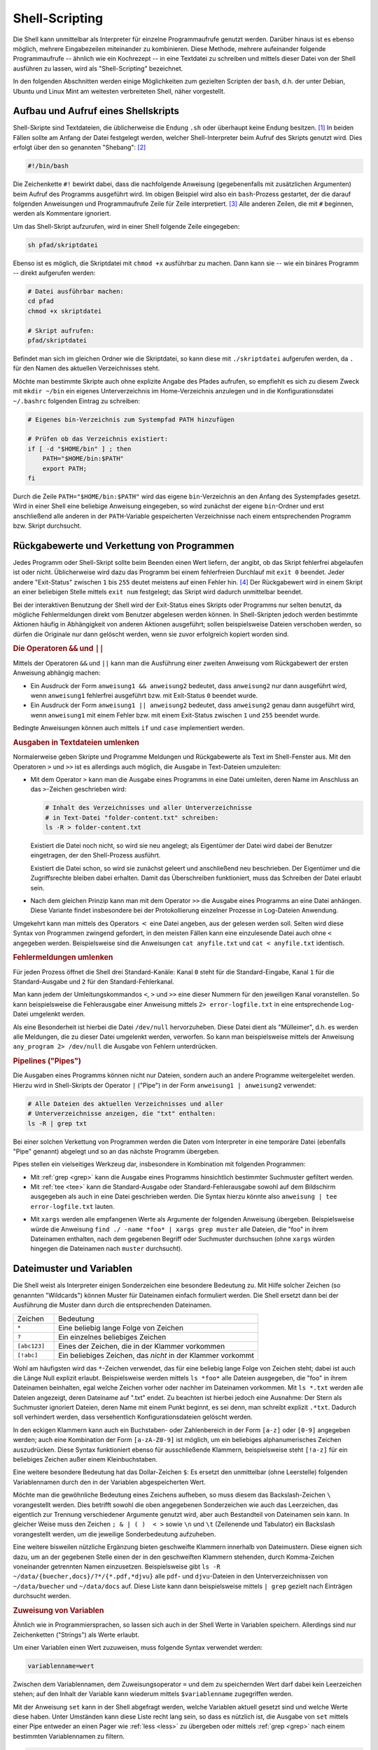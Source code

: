 .. _Shell-Scripting:

Shell-Scripting
===============

.. todo Definition Prozess

Die Shell kann unmittelbar als Interpreter für einzelne Programmaufrufe genutzt
werden. Darüber hinaus ist es ebenso möglich, mehrere Eingabezeilen miteinander
zu kombinieren. Diese Methode, mehrere aufeinander folgende Programmaufrufe --
ähnlich wie ein Kochrezept -- in eine Textdatei zu schreiben und mittels dieser
Datei von der Shell ausführen zu lassen, wird als "Shell-Scripting" bezeichnet.

In den folgenden Abschnitten werden einige Möglichkeiten zum gezielten Scripten
der ``bash``, d.h. der unter Debian, Ubuntu und Linux Mint am weitesten
verbreiteten Shell, näher vorgestellt.


.. index:: Shebang
.. _Aufbau und Aufruf eines Shellskripts:

Aufbau und Aufruf eines Shellskripts
------------------------------------

Shell-Skripte sind Textdateien, die üblicherweise die Endung ``.sh`` oder
überhaupt keine Endung besitzen. [#]_ In beiden Fällen sollte am Anfang der
Datei festgelegt werden, welcher Shell-Interpreter beim Aufruf des Skripts
genutzt wird. Dies erfolgt über den so genannten "Shebang": [#]_

.. code-block:: bash

    #!/bin/bash

Die Zeichenkette ``#!`` bewirkt dabei, dass die nachfolgende Anweisung
(gegebenenfalls mit zusätzlichen Argumenten) beim Aufruf des Programms
ausgeführt wird. Im obigen Beispiel wird also ein ``bash``-Prozess gestartet,
der die darauf folgenden Anweisungen und Programmaufrufe Zeile für Zeile
interpretiert. [#]_ Alle anderen Zeilen, die mit ``#`` beginnen, werden als
Kommentare ignoriert.

Um das Shell-Skript aufzurufen, wird in einer Shell folgende Zeile eingegeben:

.. code-block:: bash

    sh pfad/skriptdatei

Ebenso ist es möglich, die Skriptdatei mit ``chmod +x`` ausführbar zu machen.
Dann kann sie -- wie ein binäres Programm -- direkt aufgerufen werden:

.. code-block:: bash

    # Datei ausführbar machen:
    cd pfad
    chmod +x skriptdatei

    # Skript aufrufen:
    pfad/skriptdatei

Befindet man sich im gleichen Ordner wie die Skriptdatei, so kann diese mit
``./skriptdatei`` aufgerufen werden, da ``.`` für den Namen des aktuellen
Verzeichnisses steht.

Möchte man bestimmte Skripte auch ohne explizite Angabe des Pfades aufrufen, so
empfiehlt es sich zu diesem Zweck mit ``mkdir ~/bin`` ein eigenes
Unterverzeichnis im Home-Verzeichnis anzulegen und in die Konfigurationsdatei
``~/.bashrc`` folgenden Eintrag zu schreiben:


.. code-block:: bash

    # Eigenes bin-Verzeichnis zum Systempfad PATH hinzufügen

    # Prüfen ob das Verzeichnis existiert:
    if [ -d "$HOME/bin" ] ; then
        PATH="$HOME/bin:$PATH"
        export PATH;
    fi

Durch die Zeile ``PATH="$HOME/bin:$PATH"`` wird das eigene ``bin``-Verzeichnis
an den Anfang des Systempfades gesetzt. Wird in einer Shell eine beliebige
Anweisung eingegeben, so wird zunächst der eigene ``bin``-Ordner und erst
anschließend alle anderen in der ``PATH``-Variable gespeicherten Verzeichnisse
nach einem entsprechenden Programm bzw. Skript durchsucht.

.. index:: Exit-Status
.. _Rückgabewerte und Verkettung von Programmen:

Rückgabewerte und Verkettung von Programmen
--------------------------------------------

Jedes Programm oder Shell-Skript sollte beim Beenden einen Wert liefern, der
angibt, ob das Skript fehlerfrei abgelaufen ist oder nicht. Üblicherweise wird
dazu das Programm bei einem fehlerfreien Durchlauf mit ``exit 0`` beendet. Jeder
andere "Exit-Status" zwischen ``1`` bis ``255`` deutet meistens auf einen Fehler
hin. [#]_ Der Rückgabewert wird in einem Skript an einer beliebigen Stelle
mittels ``exit num`` festgelegt; das Skript wird dadurch unmittelbar
beendet.

Bei der interaktiven Benutzung der Shell wird der Exit-Status eines Skripts oder
Programms nur selten benutzt, da mögliche Fehlermeldungen direkt vom Benutzer
abgelesen werden können. In Shell-Skripten jedoch werden bestimmte Aktionen
häufig in Abhängigkeit von anderen Aktionen ausgeführt; sollen beispielsweise
Dateien verschoben werden, so dürfen die Originale nur dann gelöscht werden,
wenn sie zuvor erfolgreich kopiert worden sind.

.. index:: &&, ||

.. rubric:: Die Operatoren ``&&`` und ``||``

Mittels der Operatoren ``&&`` und ``||`` kann man die Ausführung einer zweiten
Anweisung vom Rückgabewert der ersten Anweisung abhängig machen:

* Ein Ausdruck der Form ``anweisung1 && anweisung2`` bedeutet, dass
  ``anweisung2`` nur dann ausgeführt wird, wenn ``anweisung1`` fehlerfrei
  ausgeführt bzw. mit Exit-Status ``0`` beendet wurde.

* Ein Ausdruck der Form ``anweisung1 || anweisung2`` bedeutet, dass
  ``anweisung2`` genau dann ausgeführt wird, wenn ``anweisung1`` mit einem
  Fehler bzw. mit einem Exit-Status zwischen ``1`` und ``255`` beendet wurde.

Bedingte Anweisungen können auch mittels ``if`` und ``case`` implementiert
werden.


.. _Ausgaben in Textdateien umlenken:

.. rubric:: Ausgaben in Textdateien umlenken

Normalerweise geben Skripte und Programme Meldungen und Rückgabewerte als Text
im Shell-Fenster aus. Mit den Operatoren ``>`` und ``>>`` ist es allerdings auch
möglich, die Ausgabe in Text-Dateien umzuleiten:

.. index:: >

* Mit dem Operator ``>``  kann man die Ausgabe eines Programms in eine Datei
  umleiten, deren Name im Anschluss an das ``>``-Zeichen geschrieben wird:

  .. code-block:: bash

      # Inhalt des Verzeichnisses und aller Unterverzeichnisse
      # in Text-Datei "folder-content.txt" schreiben:
      ls -R > folder-content.txt

  Existiert die Datei noch nicht, so wird sie neu angelegt; als Eigentümer der
  Datei wird dabei der Benutzer eingetragen, der den Shell-Prozess ausführt.

  Existiert die Datei schon, so wird sie zunächst geleert und anschließend neu
  beschrieben. Der Eigentümer und die Zugriffsrechte bleiben dabei erhalten. Damit
  das Überschreiben funktioniert, muss das Schreiben der Datei erlaubt sein.

.. index:: >>

* Nach dem gleichen Prinzip kann man mit dem Operator ``>>``  die Ausgabe eines
  Programms an eine Datei anhängen. Diese Variante findet insbesondere bei der
  Protokollierung einzelner Prozesse in Log-Dateien Anwendung.

.. index:: <

Umgekehrt kann man mittels des Operators :math:`<` eine Datei angeben, aus der
gelesen werden soll. Selten wird diese Syntax von Programmen zwingend gefordert,
in den meisten Fällen kann eine einzulesende Datei auch ohne ``<`` angegeben werden.
Beispielsweise sind die Anweisungen ``cat anyfile.txt`` und ``cat <
anyfile.txt`` identisch.


.. index:: Standard-Kanal
.. _Fehlermeldungen umlenken:

.. rubric:: Fehlermeldungen umlenken

Für jeden Prozess öffnet die Shell drei Standard-Kanäle: Kanal ``0`` steht für
die Standard-Eingabe, Kanal ``1`` für die Standard-Ausgabe und ``2`` für  den
Standard-Fehlerkanal.

Man kann jedem der Umleitungskommandos ``<``, ``>`` und ``>>`` eine dieser
Nummern für den jeweiligen Kanal voranstellen. So kann beispielsweise die
Fehlerausgabe einer Anweisung mittels ``2> error-logfile.txt`` in eine
entsprechende Log-Datei umgelenkt werden.

Als eine Besonderheit ist hierbei die Datei ``/dev/null`` hervorzuheben. Diese
Datei dient als "Mülleimer", d.h. es werden alle Meldungen, die zu dieser Datei
umgelenkt werden, verworfen. So kann man beispielsweise mittels der Anweisung
``any_program 2> /dev/null`` die Ausgabe von Fehlern unterdrücken.


.. index:: Pipeline, |
.. _Pipelines:
.. _Pipe:

.. rubric:: Pipelines ("Pipes")

Die Ausgaben eines Programms können nicht nur Dateien, sondern auch an andere
Programme weitergeleitet werden. Hierzu wird in Shell-Skripts der Operator ``|``
("Pipe") in der Form ``anweisung1 | anweisung2`` verwendet:

.. code-block:: bash

    # Alle Dateien des aktuellen Verzeichnisses und aller
    # Unterverzeichnisse anzeigen, die "txt" enthalten:
    ls -R | grep txt

Bei einer solchen Verkettung von Programmen werden die Daten vom Interpreter in
eine temporäre Datei (ebenfalls "Pipe" genannt) abgelegt und so an das nächste
Programm übergeben.

Pipes stellen ein vielseitiges Werkzeug dar, insbesondere in Kombination mit
folgenden Programmen:

* Mit :ref:`grep <grep>` kann die Ausgabe eines Programms hinsichtlich
  bestimmter Suchmuster gefiltert werden.

* Mit :ref:`tee <tee>` kann die Standard-Ausgabe oder Standard-Fehlerausgabe sowohl auf
  dem Bildschirm ausgegeben als auch in eine Datei geschrieben werden. Die
  Syntax hierzu könnte also ``anweisung | tee error-logfile.txt`` lauten.

.. index:: xargs

* Mit ``xargs`` werden alle empfangenen Werte als Argumente der folgenden
  Anweisung übergeben. Beispielsweise würde die Anweisung ``find ./ -name *foo*
  | xargs grep muster`` alle Dateien, die "foo" in ihrem Dateinamen enthalten,
  nach dem gegebenen Begriff oder Suchmuster durchsuchen (ohne ``xargs`` würden
  hingegen die Dateinamen nach ``muster`` durchsucht).


.. _Dateimuster und Variablen:

Dateimuster und Variablen
-------------------------

Die Shell weist als Interpreter einigen Sonderzeichen eine besondere Bedeutung
zu. Mit Hilfe solcher Zeichen (so genannten "Wildcards") können Muster für
Dateinamen einfach formuliert werden. Die Shell ersetzt dann bei der Ausführung
die Muster dann durch die entsprechenden Dateinamen.

.. list-table::
    :name: tab-wildcards
    :widths: 10 50

    * - Zeichen
      - Bedeutung
    * - ``*``
      - Eine beliebig lange Folge von Zeichen
    * - ``?``
      - Ein einzelnes beliebiges Zeichen
    * - ``[abc123]``
      - Eines der Zeichen, die in der Klammer vorkommen
    * - ``[!abc]``
      - Ein beliebiges Zeichen, das *nicht* in der Klammer vorkommt


Wohl am häufigsten wird das ``*``-Zeichen verwendet, das für eine beliebig lange
Folge von Zeichen steht; dabei ist auch die Länge Null explizit erlaubt.
Beispielsweise werden mittels ``ls *foo*`` alle Dateien ausgegeben, die "foo" in
ihrem Dateinamen beinhalten, egal welche Zeichen vorher oder nachher im
Dateinamen vorkommen. Mit ``ls *.txt`` werden alle Dateien angezeigt, deren
Dateiname auf ".txt" endet. Zu beachten ist hierbei jedoch eine Ausnahme: Der
Stern als Suchmuster ignoriert Dateien, deren Name mit einem Punkt beginnt, es
sei denn, man schreibt explizit ``.*txt``. Dadurch soll verhindert werden, dass
versehentlich Konfigurationsdateien gelöscht werden.

In den eckigen Klammern kann auch ein Buchstaben- oder Zahlenbereich in der Form
``[a-z]`` oder ``[0-9]`` angegeben werden; auch eine Kombination der Form
``[a-zA-Z0-9]`` ist möglich, um ein beliebiges alphanumerisches Zeichen
auszudrücken. Diese Syntax funktioniert ebenso für ausschließende Klammern,
beispielsweise steht ``[!a-z]`` für ein beliebiges Zeichen außer einem
Kleinbuchstaben.

.. index:: $

Eine weitere besondere Bedeutung hat das Dollar-Zeichen ``$``: Es ersetzt den
unmittelbar (ohne Leerstelle) folgenden Variablennamen durch den in der
Variablen abgespeicherten Wert.

.. index:: \

Möchte man die gewöhnliche Bedeutung eines Zeichens aufheben, so muss diesem das
Backslash-Zeichen ``\`` vorangestellt werden. Dies betrifft sowohl die oben
angegebenen Sonderzeichen wie auch das Leerzeichen, das eigentlich zur Trennung
verschiedener Argumente genutzt wird, aber auch Bestandteil von Dateinamen sein
kann. In gleicher Weise muss den Zeichen ``; & | ( )  < >`` sowie ``\n`` und
``\t`` (Zeilenende und Tabulator) ein Backslash vorangestellt werden, um die
jeweilige Sonderbedeutung aufzuheben.

Eine weitere bisweilen nützliche Ergänzung bieten geschweifte Klammern innerhalb
von Dateimustern. Diese eignen sich dazu, um an der gegebenen Stelle einen der
in den geschweiften Klammern stehenden, durch Komma-Zeichen voneinander
getrennten Namen einzusetzen. Beispielsweise gibt ``ls -R
~/data/{buecher,docs}/?*/{*.pdf,*djvu}`` alle ``pdf``- und ``djvu``-Dateien in
den Unterverzeichnissen von ``~/data/buecher`` und ``~/data/docs`` auf. Diese
Liste kann dann beispielsweise mittels ``| grep`` gezielt nach Einträgen
durchsucht werden.

.. _Zuweisung von Variablen:

.. rubric:: Zuweisung von Variablen

Ähnlich wie in Programmiersprachen, so lassen sich auch in der Shell Werte in
Variablen speichern. Allerdings sind nur Zeichenketten ("Strings") als Werte
erlaubt.

Um einer Variablen einen Wert zuzuweisen, muss folgende Syntax verwendet werden:

.. code-block:: bash

    variablenname=wert

Zwischen dem Variablennamen, dem Zuweisungsoperator ``=`` und dem zu
speichernden Wert darf dabei kein Leerzeichen stehen; auf den Inhalt der
Variable kann wiederum mittels ``$variablenname`` zugegriffen werden.

.. index:: set

Mit der Anweisung ``set`` kann in der Shell abgefragt werden, welche Variablen
aktuell gesetzt sind und welche Werte diese haben. Unter Umständen kann diese
Liste recht lang sein, so dass es nützlich ist, die Ausgabe von ``set`` mittels
einer Pipe entweder an einen Pager wie :ref:`less <less>` zu übergeben oder
mittels :ref:`grep <grep>` nach einem bestimmten Variablennamen zu filtern.

.. code-block:: bash

    # Alle Variablen und ihre Werte mit less betrachten:
    set | less

    # Wert der Variablen EDITOR prüfen:
    set | grep EDITOR

Variablen können in der Shell an jeder beliebigen Stelle genutzt werden. Trifft
der Shell-Interpreter auf ein ``$``-Zeichen, so wird der unmittelbar (ohne
Leerzeichen) folgende Variablenname durch den gespeicherten Variablenwert
ersetzt. Ist die angegebene Variable nicht definiert, so wird vom Interpreter an
dieser Stelle nichts eingesetzt.

.. index:: unset

Mittels ``unset variablenname`` kann man eine Variable wieder löschen.

.. index:: export
.. _Exportieren von Variablen:

.. rubric:: Exportieren von Variablen

Weist man in einer Shell einer Variablen einen Wert zu, so ist diese Variable
per Voreinstellung nur dem aktuellen Shell-Prozess bekannt. Möchte man eine
Variable auch in von der aktuellen Shell-Sitzung aus gestarteten Unterprozessen
nutzen, so kann sie mittels der ``export``-Anweisung zugänglich gemacht werden:

.. code-block:: bash

    # Variable definieren:
    my_var=fooo

    # Variable öffentlich machen:
    export my_var

Auch in diesem Fall kann die Variable mittels ``unset my_var`` wieder gelöscht
werden. Wird dem gleichen Variablennamen erneut ein Wert zugewiesen, so wird die
Variable wieder als lokal angesehen und muss bei Bedarf erneut exportiert
werden.


.. index:: readonly
.. _Definition von Konstanten:

.. rubric:: Definition von Konstanten

Mittels der Anweisung ``readonly variablenname`` kann eine Variable in eine
Konstante umgewandelt werden. Der Wert, den die Variable zu diesem Zeitpunkt
hat, kann später nicht mehr verändert werden, auch kann die Variable nicht mehr
mittels ``unset`` gelöscht werden -- sie ist sozusagen schreibgeschützt. Erst
mit dem Beenden der Shell wird die Konstante wieder gelöscht.

Mittels ``readonly`` (ohne Variablennamen) kann eine Liste mit allen aktuell
definierten Konstanten ausgegeben werden.


.. _Definition von Variablen-Listen:

.. rubric:: Definition von Variablen-Listen

In einer Shell-Variable kann eine Liste mit mehreren Elementen mittels folgender
Syntax abgespeichert werden:

.. code-block:: sh

    var_liste=( 
        element_1 
        element_2 
        element_3 
    )

Wichtig ist hierbei wiederum, dass zwischen dem Namen der Variablenliste, dem
Zuweisungsoperator ``=`` und der öffnenden Klammer *kein* Leerzeichen stehen
darf. Es können auch mehrere Elemente in eine Zeile geschrieben werden; die
Elemente werden durch Leerzeichen getrennt.

Auf die einzelnen Elemente der Variablenliste kann mittels ``${var_liste[0]}``,
``${var_liste[1]}`` usw. zugegriffen werden, wobei der Index ``0`` für das erste
Listenelement und der Index ``1`` für das zweite Listenelement steht. Schreibt
man nur ``$var_liste``, so ist dies mit einem Zugriff auf das erste Element der
Liste identisch. Um alle Listenelemente auszugeben, muss hingegen
``${var_liste[*]}`` geschrieben werden.

Die Anzahl an Elementen einer Liste kann mittels ``${#var_liste[*]}`` ausgegeben
werden; mit ``${#var_liste[num]}`` wird ausgegeben, aus wie vielen (Text-)Zeichen das
Listenelement mit der Indexnummer ``num`` besteht.

Ein neues Element kann folgendermaßen an eine bestehende Liste angefügt werden:

.. code-block:: sh

    var_liste+=( element_4 )

Soll ein neues Element nicht am Ende der Liste, sondern vor einer bestimmten
Indexposition ``num`` eingefügt werden, so kann man folgendes schreiben:

.. code-block:: sh

    var_liste[num]+=( element_neu )


Mittels ``unset var_liste`` kann die Variablenliste, mit ``unset
var_liste[num]`` das Listenelement mit der Indexnummer ``num`` wieder gelöscht
werden.

.. _Besondere Shell-Variablen:

Besondere Shell-Variablen
-------------------------

Im folgenden werden einige Standard-Variablen aufgelistet, die automatisch
definiert sind und häufig in Shell-Skripten vorkommen:

.. only:: html

    .. list-table::
        :name: standard-variablen
        :widths: 10 60

        * - ``$0``
          - | Diese Variable enthält den Namen des aktuellen Prozesses, beispielsweise
              ``/bin/bash``.
            | Im Fall eines laufenden Shellskripts entspricht ``$0`` dem Namen der
              Skriptdatei.

        * - ``$1`` bis ``$9``
          - Diese Variablen enthalten die beim Aufruf des Skripts übergebenen
            Argumente ``1`` bis ``9``.

        * - ``$*``
          - | Diese Variable enthält alle beim Aufruf des Skripts übergebenen
              Argumente als eine einzelne Zeichenkette.
            | Die einzelnen Argumente sind
              dabei durch Leerzeicheen getrennt.

        * - ``$@``
          - Diese Variable enthält alle beim Aufruf des Skripts übergebenen
            Argumente als Liste.

        * - ``$#``
          - Die Variable gibt die Anzahl der beim Aufruf des Skripts übergebenen
            Argumente an.

        * - ``$-``
          - Diese Variable enthält alle im aktuellen Prozess eingeschalteten
            Optionsbuchstaben.

        * - ``$?``
          - Diese Variable enthält den :ref:`Exit-Status <Rückgabewerte und
            Verkettung von Programmen>` der zuletzt ausgeführten Anweisung.

        * - ``$$``
          - Diese Variable enthält die Prozess-Nummer der Shell, in der das Skript
            ausgeführt wird.


        * - ``$!``
          - Diese Variable enthält die Prozess-Nummer des zuletzt erzeugten
            Hintergrundprozesses.

.. only:: latex

    .. list-table::
        :name: standard-variablen-tex
        :widths: 10 60

        * - ``$0``
          - Diese Variable enthält den Namen des aktuellen Prozesses,
            beispielsweise ``/bin/bash``. Im Fall eines laufenden Shellskripts
            entspricht ``$0`` dem Namen der Skriptdatei.

        * - ``$1`` bis ``$9``
          - Diese Variablen enthalten die beim Aufruf des Skripts übergebenen
            Argumente ``1`` bis ``9``.

        * - ``$*``
          - Diese Variable enthält alle beim Aufruf des Skripts übergebenen
            Argumente als eine einzelne Zeichenkette. Die einzelnen Argumente
            sind dabei durch Leerzeicheen getrennt.

        * - ``$@``
          - Diese Variable enthält alle beim Aufruf des Skripts übergebenen
            Argumente als Liste.

        * - ``$#``
          - Diese Variable gibt die Anzahl der beim Aufruf des Skripts übergebenen
            Argumente an.

        * - ``$-``
          - Diese Variable enthält alle im aktuellen Prozess eingeschalteten
            Optionsbuchstaben.

        * - ``$?``
          - Diese Variable enthält den :ref:`Exit-Status <Rückgabewerte und
            Verkettung von Programmen>` der zuletzt ausgeführten Anweisung.

        * - ``$$``
          - Diese Variable enthält die Prozess-Nummer der Shell, in der das Skript
            ausgeführt wird.


        * - ``$!``
          - Diese Variable enthält die Prozess-Nummer des zuletzt erzeugten
            Hintergrundprozesses.

Die Variable ``$$`` ist insbesondere für die Erzeugung von temporären Dateien
von Bedeutung. Erzeugt ein Skript beispielsweise eine gleichnamige Datei
``/tmp/$0`` im ``/tmp``-Verzeichnis, so würde das Skript bei einem
gleichzeitigen Aufruf in verschiedenen Shell-Fenstern die gleiche Datei nutzen
und dabei mit großer Wahrscheinlichkeit jeweils Daten der anderen Prozesse
überschreiben. Verwendet man hingegen ``/tmp/$0.$$`` als Namen für die temporäre
Datei, so bekommt jede ausführende Instanz des Skripts eine eigene Datei
zugewiesen.

Neben den obigen, minimalistisch benannten Variablen existieren weitere vordefinierte
Variablen, die häufig in Shell-Skripten eingesetzt werden:

.. only:: html

    .. list-table::
        :name: standard-variablen-2
        :widths: 10 60

        * - ``$EDITOR``
          - Diese Variable gibt an, welches Programm bevorzugt als Texteditor
            geöffnet werden soll.
        * - ``$HOME``
          - Diese Variable enthält den Namen des Home-Verzeichnisses des aktuellen
            Benutzers.
        * - ``$PAGER``
          - Diese Variable gibt an, welches Programm als Pager, also als
            Anzeigeprogramm für Textdateien geöffnet werden soll
        * - ``$PATH``
          - Diese Variable enthält alle Verzeichnisse, in denen bei Eingabe einer
            Shell-Anweisung nach einem entsprechenden Programm gesucht wird. Die
            Namen der einzelnen Verzeichnisse sind durch Doppelpunkte getrennt und
            werden in der angegebenen Reihenfolge durchsucht.
        * - ``$PS1``
          - In dieser Variablen ("Prompt String 1") wird das Aussehen des
            Eingabe-Prompts definiert. Üblicherweise steht ``$`` für normale Benutzer
            und ``#`` für den Systemverwalter.
        * - ``$PS2``
          - In dieser Variablen ("Prompt String 2") wird definiert, wie der
            Eingabe-Prompt im Fall eines Zeilenumbruchs aussehen soll.
            Üblicherweise wird hierfür das Zeichen ``>`` verwendet.
        * - ``$TERM``
          - Diese Variable enthält den Namen des aktuellen Shell-Anzeige-Programms.
        * - ``$USER``
          - Diese Variable enthält den Namen des aktuellen Benutzers.

.. only:: latex

    .. list-table::
        :name: standard-variablen-2-tex
        :widths: 50 50

        * - ``$EDITOR``
          - Diese Variable gibt an, welches Programm bevorzugt als Texteditor
            geöffnet werden soll.
        * - ``$HOME``
          - Diese Variable enthält den Namen des Home-Verzeichnisses des aktuellen
            Benutzers.
        * - ``$PAGER``
          - Diese Variable gibt an, welches Programm als Pager, also als
            Anzeigeprogramm für Textdateien geöffnet werden soll
        * - ``$PATH``
          - Diese Variable enthält alle Verzeichnisse, in denen bei Eingabe einer
            Shell-Anweisung nach einem entsprechenden Programm gesucht wird. Die
            Namen der einzelnen Verzeichnisse sind durch Doppelpunkte getrennt und
            werden in der angegebenen Reihenfolge durchsucht.
        * - ``$PS1``
          - In dieser Variablen ("Prompt String 1") wird das Aussehen des
            Eingabe-Prompts definiert. Üblicherweise steht ``$`` für normale Benutzer
            und ``#`` für den Systemverwalter.
        * - ``$PS2``
          - In dieser Variablen ("Prompt String 2") wird definiert, wie der
            Eingabe-Prompt im Fall eines Zeilenumbruchs aussehen soll.
            Üblicherweise wird hierfür das Zeichen ``>`` verwendet.
        * - ``$TERM``
          - Diese Variable enthält den Namen des aktuellen Shell-Anzeige-Programms.
        * - ``$USER``
          - Diese Variable enthält den Namen des aktuellen Benutzers.

.. index:: printenv

Die aktuellen Werte aller Variablen können mittels der Anweisung ``printenv``
angezeigt werden; eine einzelne Variable wie ``$EDITOR`` kann mittels ``printenv
EDITOR`` ausgegeben werden.

Üblicherweise werden die ``$EDITOR`` und ``$PAGER``-Variablen in der
Konfigurationsdatei ``.bashrc`` festgelegt:

.. code-block:: bash

    # Vim als Editor festlegen:
    export EDITOR=vim

    # Less als Pager festlegen:
    export PAGER=less

Werden die Variablen nicht vom Benutzer gesetzt, so wird üblicherweise ``vi``
als Standard-Editor und ``cat`` als Pager verwendet.

Wer keine Erfahrung mit :ref:`Vim <Texteditor Vim>` hat, kann an dieser Stelle
beispielsweise ``pico``, ``nano``, ``joe`` oder ``emacs`` verwenden, wobei die
letzten beiden gegebenenfalls mittels der gleichnamigen Pakete via :ref:`apt
<apt>` installiert werden müssen.

.. todo Konfiguration von $PS1 in .bashrc


.. _Auswertung von Variablen:

Auswertung von Variablen
------------------------

.. index:: ${}

In manchen Fällen, beispielsweise beim Arbeiten mit Verzeichnis- und Dateinamen,
kann es passieren, dass der Wert einer Variable nahtlos in weiteren Text
übergehen soll. In diesem Fall muss der Name der Variablen in geschweifte
Klammern gesetzt werden:

.. code-block:: bash

    # Variable definieren:
    zwei=ZWEI

    echo eins$zweidrei
    # Ergebnis: eins

    echo eins${zwei}drei
    # Ergebnis: einsZWEIdrei

Ist der Variablenname in geschweiften Klammern nicht definiert, so wird sie wie
gewöhnlich vom Interpreter ausgelassen (durch "nichts" ersetzt). Dieses
Verhalten des Interpreters kann auf mehrere Arten beeinflusst werden:

* Schreibt man ``${variablenname-standardwert}``, so wird an der Stelle der
  Variablen der angegebene Standardwert eingesetzt, sofern der Variablenname
  nicht definiert ist; Die Variable bleibt dabei undefiniert.
* Schreibt man ``${variablenname=standardwert}``, so wird ebenfalls an der
  Stelle der Variablen der angegebene Standardwert eingesetzt, sofern der
  Variablenname nicht definiert ist; die Variable wird dabei allerdings mit
  dem angegebenen Standardwert neu definiert.
* Schreibt man ``${variablenname?fehlermeldung}``, so wird geprüft,
  ob der angegebene Variablenname definiert ist. Ist er es nicht, so wird das
  Shellskript abgebrochen und die hinter dem ``?`` angegebene Fehlermeldung
  angezeigt. Wird keine Fehlermeldung angegeben, so wird als Standard die
  Meldung "parameter null or not set" ausgegeben.

Möchte man im umgekehrten Fall einen bestimmten Wert ausgeben, wenn eine
Variable definiert ist, so kann man die Syntax ``${variablenname+wert}``
verwenden. Beispielsweise Liefert ``${one+yes}`` den Wert ``yes``, wenn die
Variable ``one`` definiert ist, andernfalls wird die angegebene Variable
ausgelassen (durch nichts ersetzt).


.. _Quotings:

.. rubric:: Quotings

In der Shell haben einfache Anführungszeichen, doppelte Anführungszeichen und so
genannte "Backticks" (`````) eine jeweils eigene Bedeutung:

* Innerhalb von doppelten Anführungszeichen kann ein beliebig langer Text als
  eine einzelne Zeichenkette eingegeben werden. Diese kann sich über mehrere
  Bildschirmzeilen erstrecken und Leerzeichen beinhalten, ohne dass diesen
  jeweils ein Backslash vorangestellt werden muss. Die Bedeutung des
  Dollar-Zeichens bleibt allerdings erhalten, so dass mittels ``$variablenname``
  innerhalb doppelter Anführungszeichen der Wert einer Variablen wie gewohnt
  ausgewertet werden kann.

  Dateinamen-Erweiterungen, beispielsweise mittels des Stern-Zeichens ``*``,
  sind hingegen innerhalb der Anführungszeichen nicht möglich.

* Innerhalb von einfachen Anführungszeichen kann ebenfalls ein beliebig langer
  Text als eine einzelne Zeichenkette eingegeben werden. Auch in diesem Fall
  kann sich der Text über mehrere Bildschirmzeilen erstrecken. Die Besonderheit
  bei der Benutzung von einfachen Anführungszeichen liegt darin, dass in diesem
  Fall sämtliche Sonderzeichen ihre Bedeutung verlieren, also auch keine
  Auswertung von Variablen mittels des Dollar-Zeichens ``$`` erfolgt.

.. index:: Backticks

* Backticks werden üblicherweise für Shell-Anweisungen genutzt, wobei die
  innerhalb der Backticks stehende(n) Anweisung(en) von der Shell durch ihren
  Rückgabewert ersetzt werden.

.. index:: $()

Soll das Ergebnis einer Shell-Anweisung wie eine Variable genutzt werden, so
kann dies alternativ zur Backticks-Notation auch mittels ``$(anweisung)``
erfolgen. Diese Schreibweise ist im Allgemeinen sogar vorzuziehen, da sie meist
übersichtlicher und somit angenehmer zu lesen ist.


.. _Kontrollstrukturen:

Kontrollstrukturen
------------------

Die folgenden Kontrollstrukturen können zur Steuerung eines Shell-Skripts
verwendet werden, wenn einzelne Code-Blöcke nur unter bestimmten Bedingungen
oder auch mehrfach ausgeführt werden sollen.


.. index:: if,then
.. _Fallunterscheidungen:

.. rubric:: Fallunterscheidungen -- ``if``, ``then``, ``else``

Mit Hilfe von ``if``-Abfragen ist es möglich, Teile eines Shell-Skripts nur
unter bestimmten Bedingungen ablaufen zu lassen. Ist die ``if``-Bedingung wahr,
so wird der anschließende, durch ``then`` gekennzeichnete Code ausgeführt, bis
das Schlüsselwort ``fi`` (ein umgedrehtes ``if``) die bedingte Anweisung
abschließt.

Die grundsätzliche Syntax lautet also:

.. code-block:: bash

    if bedingung
    then
        anweisungen
    fi

.. index:: elif, else

Optional können nach einem ``if``-Block mittels ``elif`` eine oder mehrere
zusätzliche Bedingungen formuliert werden, die jedoch nur dann untersucht
werden, wenn die erste ``if``-Bedingung falsch ist. Schließlich kann auch eine
``else``-Bedingung angegeben werden, die genau dann ausgeführt wird, wenn die
vorherige Bedingung (beziehungsweise alle vorherigen Bedingungen bei Verwendung
eines ``elif``-Blocks) nicht zutreffen.

Insgesamt kann eine Fallunterscheidung beispielsweise folgenden Aufbau haben:

.. code-block:: bash

    if bedingung1
    then
        anweisung1

    elif bedingung2
    then
        anweisung2

    else
        anweisung3

    fi

.. index:: test, []

Um die Bedingungen zu formulieren, wird häufig die Shell-Anweisung ``test``
verwendet. Mit dieser lassen sich zum einen Datei-Tests durchführen, zum
anderen auch Zahlenwerte und Zeichenketten miteinander vergleichen.

* Um die zu einem Dateinamen gehörende Datei auf eine bestimmte Eigenschaft hin
  zu überprüfen, lautet die ``test``-Syntax wie folgt:

  .. code-block:: bash

      test option dateiname

  Eine Auswahl an häufig verwendeten Prüfoptionen sind in der
  :ref:`Datei-Test-Tabelle <tab-file-tests>` aufgelistet; eine vollständige
  Liste aller Optionen findet in den ``test``-Manpages (``man test``).

.. list-table::
    :name: tab-file-tests
    :widths: 20 50

    * - ``-d``
      - wahr, wenn Datei existiert und ein Verzeichnis ist
    * - ``-e``
      - wahr, wenn Datei existiert
    * - ``-f``
      - wahr, wenn Datei existiert und regulär ist (kein Verzeichnis, kein Link)
    * - ``-h`` oder ``-L``
      - wahr, wenn Datei existiert und ein Symlink ist
    * - ``-r``
      - wahr, wenn Datei existiert und lesbar ist
    * - ``-s``
      - wahr, wenn Datei existiert und nicht leer ist
    * - ``-w``
      - wahr, wenn Datei existiert und schreibbar ist
    * - ``-x``
      - wahr, wenn Datei existiert und ausführbar ist


Anstelle von ``test option dateiname`` kann auch kürzer ``[ option dateiname ]``
geschrieben werden. In dieser Form kommen Test-Anweisungen sehr häufig bei
``if``-Bedingungen vor.

* Um ganzzahlige Werte miteinander zu vergleichen, können die Optionen
  ``-eq``, ``-ne``, ``-gt``, ``-lt``, ``-ge``, und ``-le`` verwendet werden.

  .. code-block:: bash

      test zahl1 operator zahl2

  Die möglichen Vergleichsoperatoren für Zahlen sind in der
  :ref:`Integer-Test-Tabelle <tab-integer-tests>` aufgelistet.

.. list-table::
    :name: tab-integer-tests
    :widths: 10 50

    * - ``-eq``
      - wahr, wenn beide Zahlen gleich sind ("equal")
    * - ``-ne``
      - wahr, wenn beide Zahlen nicht gleich sind ("not equal")
    * - ``-gt``
      - wahr, wenn erste Zahl größer als zweite Zahl ist ("greater than")
    * - ``-lt``
      - wahr, wenn erste Zahl kleiner als zweite Zahl ist ("less than")
    * - ``-ge``
      - wahr, wenn erste Zahl größer oder gleich der zweiten Zahl ist
        ("greater or equal")
    * - ``-le``
      - wahr,  wenn erste Zahl kleiner oder gleich der zweiten Zahl ist
        ("less or equal")

* Um eine einzelne Zeichenkette zu überprüfen, können die Optionen ``-z``
  ("zero") oder ``-n`` ("non-zero") verwendet werden. Mit ``test -z $mystring``
  wird beispielsweise getestet, ob die in der Variablen ``mystring`` gespeicherte
  Zeichenkette die Länge Null hat.

  Um zwei Zeichenketten miteinander zu vergleichen, können die Operatoren
  ``==`` zum Test auf Gleichheit und ``!=`` zum Test auf Ungleichheit verwendet
  werden. Beispielsweise kann mit ``if [ $mystring1 == $mystring2 ]`` eine
  Bedingung für die Gleichheit von ``mystring1`` und ``mystring2`` formuliert
  werden.

Möchte man mehrere Teilbedingungen zu einer einzigen Bedingung verknüpfen,
können die Optionen ``-a`` ("and") für eine UND-Bedingung und ``-o`` ("or") für
eine ODER-Bedingung eingesetzt werden. Wird einer (Teil-)Bedingung das
Negationszeichen ``!`` vorangestellt, so wird der Wahrheitswert des
Bedingungsterms umgekehrt.



.. index:: case
.. _Mehrfach-Unterscheidungen:

.. rubric:: Mehrfach-Unterscheidungen -- ``case``

Sollen Anweisungen in Abhängigkeit des konkreten Werts einer Variablen oder
einer Test-Bedingung ausgeführt werden, so kann das Schlüsselwort ``case``
genutzt werden. Dieses hat folgende Syntax:

.. code-block:: bash

    case variable in

        muster1) anweisung1 ;;

        muster2) anweisung2 ;;

        muster3) anweisung3 ;;

        *) sonstige-anweisungen ;;

    esac

Im obigen Beispiel kann anstelle ``variable`` auch ein Ausdruck stehen, der
eine Zeichenkette als Ergebnis liefert.

Trifft ein Muster auf den Wert der Variablen zu, so wird die dahinter angegebene
Anweisung ausgeführt. Die ``case``-Struktur wird unmittelbar anschließend
beendet; bei mehreren passenden Mustern werden somit nur die Anweisungen beim
ersten zutreffenden Muster ausgeführt.

Das Muster darf jedes :ref:`Suchmuster <Dateimuster und Variablen>` beinhalten,
das auch für Dateinamen erlaubt ist. Zwei oder mehrere einzelne Teilmuster
können dabei mittels ``|``-Zeichen zu einem Gesamt-Muster verbunden werden.

Das Suchmuster ``*`` trifft auf jeden beliebigen Wert zu. Es kann daher
verwendet werden, um Anweisungen festzulegen, die genau ausgeführt werden, wenn
kein anderer Fall zutrifft. Da nach dem ``*``-Muster die ``case``-Struktur mit
Sicherheit beendet wird, darf es erst am Ende der möglichen Fälle aufgelistet
werden. Anschließend wird die ``case``-Struktur mittels ``esac`` (ein
umgekehrtes ``case``) beendet.

.. _Schleifen:

.. rubric:: Schleifen -- ``for``, ``while`` und ``until``

In einer Shell stehen folgende Schleifentypen zur Verfügung:

.. index:: for

* Mittels einer ``for``-Schleife kann eine Liste von Variablen elementweise
  abgearbeitet werden. Häufig wird als Liste ein Dateimuster verwendet,
  beispielsweise würde ``for pic in *.png`` alle ``png``-Dateien des
  Verzeichnisses in eine Liste speichern und bei jedem Durchlauf der Schleife
  die jeweils nächste solche Datei in der Variablen ``pic`` ablegen. Sind alle
  Elemente der Liste abgearbeitet, wird die ``for``-Schleife automatisch
  beendet.

  Die Anweisungen, die innerhalb der Schleife abgearbeitet werden sollen, werden
  durch die Schlüsselwörter ``do`` und ``done`` begrenzt. Eine ``for``-Schleife
  hat damit insgesamt folgende Form:

  .. code-block:: bash

      for varname in var_list
      do
          echo "Doing something with $varname ..."
      done

  In Kurzform, insbesondere bei einer einzelnen Schleifenanweisung, kann eine
  ``for``-Schleife auch in eine Zeile geschrieben werden:

  .. code-block:: bash

      for varname in var_list ; do echo "Doing something with $varname ..." ; done

  Üblicherweise werden ``for``-Schleifen zum Durchlaufen einer vorgegebenen
  Anzahl an Listenelementen verwendet.

.. index:: while

* Mittels einer ``while``-Schleife kann eine beliebe Anzahl an Anweisungen,
  solange eine bestimmte Bedingung erfüllt ist, beliebig oft wiederholt werden:

  .. code-block:: bash

      while [ $count -le 10 ]
      do
          echo "Hallo"
          count=$( expr $count + 1 )
      done

  Die Bedingung wird vor jedem Schleifendurchlauf geprüft, und sofern diese nicht
  erfüllt ist, wird die Schleife beendet. Stellt sich die Bedingung schon vor dem
  ersten Schleifendurchlauf als Falsch heraus, wird die Schleife somit komplett
  übersprungen.

  Die ``expr``-Anweisung wertet dabei den gegebenen arithmetischen Ausdruck aus
  und gibt das Ergebnis als Rückgabewert zurück. Anstelle ``$(expr $count +1)``
  kann auch kürzer ``$(($count + 1))`` geschrieben werden. Für komplexere
  Berechnungen innerhalb eines Shell-Skripts sollte :ref:`bc <bc>` verwendet
  werden.


  Eine ``while``-Schleife kann beispielsweise verwendet werden, um alle dem Skript
  beim Aufruf übergebenen Parameter auszulesen:

  .. code-block:: bash

      while [ -n $1 ]
      do
          echo $1
          shift
      done

  Hierbei bewirkt die Funktion ``shift``, dass die Nummerierung der Parameter
  ``$1`` bis ``$9`` nach links verschoben wird, aus ``$3`` wird beispielsweise
  ``$2`` und aus ``$2`` wird ``$1``. Auf diese Weise können auch mehr als
  :math:`9` übergebene Parameter der Reihe nach abgearbeitet werden.

..  getopt Das Kommando getopt kann eingesetzt werden, um in einem Shellscript die
..  Kommandzeilenparameter auszuwerten.



.. index:: until

* Hat man eine Bedingung in der Form ``while not``, so kann dafür das
  Schlüsselwort ``until`` verwendet werden. Mit ``until`` wird ebenfalls eine
  Schleife eingeleitet, wobei die angegebene Bedingung -- wie bei einer
  ``while``-Schleife -- vor jedem Schleifendurchgang geprüft wird.

  .. code-block:: bash

      until [ $count -eq 10 ]
      do
          echo "Hallo"
          count=$(expr $count + 1)
      done

Mit ``while`` und ``until`` werden üblicherweise Endlos-Schleifen definiert,
die dann zu einem bestimmten Zeitpunkt mittels ``break`` abgebrochen werden.


.. index:: break, continue
.. _break und continue:

.. rubric:: break und continue

Um den gewöhnlichen Schleifenverlauf zu verändern, akzeptiert der
Shell-Interpreter zwei Schlüsselwörter: ``break`` und ``continue``:

* Mittels ``break`` wird die Schleife komplett abgebrochen.

  Beispielsweise kann somit eine Endlos-Schleife unterbrochen werden, wenn eine
  bestimmte Bedingung eintritt:

  .. code-block:: bash

      while true
      do
        echo "Doing something.."

        if given_condition
        then
            break

      done


* Mittels ``continue`` wird der aktuelle Schleifendurchlauf abgebrochen. Die
  Schleife wird dann mit dem nächsten Schleifendurchlauf fortgesetzt.

  Die ``continue``-Anweisung wird häufig in ``for``-Schleifen eingesetzt, wenn
  beispielsweise alle Dateien eines Verzeichnisses abgearbeitet werden und nur
  in Sonderfällen zur nächsten Datei gegangen werden soll.

Die Anweisung ``break`` kann bei Bedarf auch mit einer Zahl ``n`` aufgerufen
werden, um in einer verschachtelten Schleife nur die innersten :math:`n` Ebenen
der Schleife zu verlassen (beispielsweise bricht ``break 1`` nur die innerste
Schleifenebene ab). Ebenso kann die Anweisung ``continue`` mit einer Zahl ``n``
aufgerufen werden, um insgesamt :math:`n` Schleifendurchläufe zu überspringen.

Definition von Funktionen
-------------------------

In Shell-Skripten können, ähnlich wie in Programmiersprachen, Kombinationen
von mehreren Anweisungen als Funktionen definiert und somit beliebig oft an
verschiedenen Stellen eines Skripts aufgerufen werden.

Die grundlegende Syntax zur Definition eigener Funktionen ist folgende:

.. code-block:: bash

    funktionsname ()
        {
        anweisungen
        }

Funktionsdefinitionen können, ebenso wie Variablen, mit ``unset funktionsname``
gelöscht, jedoch nicht an Unterprozesse exportiert werden.

Mit ``return num`` kann eine Funktion an jeder beliebigen Stelle beendet werden;
dabei wird ``num`` als :ref:`Exit-Status <Rückgabewerte und Verkettung von
Programmen>` an die Shell zurück geliefert. Gibt es in einer Funktion keine
``return``-Anweisung, so entspricht der Exit-Status der letzten Anweisung dem
Rückgabewert der Funktion.

..  # put a function in the background
..  name &

..  Another way to add a progress bar to your script using dialog --gauge.

..  Damit das Script nicht im Hintergrund unnötig Ressourcen verbraucht,
..  wurde es mit kill $! beendet. Die Zeichenfolge ``$!`` ist eine Shell-Variable
..  einer Prozessnummer vom zuletzt gestarteten Hintergrundprozess (auch hierauf
..  wird noch eingegangen).

.. raw:: html

    <hr />

.. only:: html

    .. rubric:: Anmerkungen:

.. [#] Die Dateinamen von Shell-Skripten sollten keine Zeichen außer Groß- und
    Kleinbuchstaben, Nummern und dem Unterstrich beinhalten; Umlaute und
    Sonderzeichen sollten, obwohl sie prinzipiell zulässig sind, vermieden
    werden.

.. [#] Auf die gleiche Weise kann man zu Beginn einer Skriptdatei auch einen
    anderen Interpreter festlegen. Beispielsweise leiten ``#!/bin/awk -f``
    ein AWK-Skript oder ``/usr/bin/python3`` ein Python3-Skript ein.

.. [#] Möchte man in eine Zeile zwei oder mehrere Anweisungen schreiben, so
    müssen diese durch ``;`` getrennt werden. (Andernfalls würde die zweite
    Anweisung als Argument der ersten Anweisung interpretiert werden.)

.. [#] Wird ein Shell-Skript nicht explizit mittels ``exit`` beendet, so
    entspricht der Exit-Status dem Rückgabewert der zuletzt ausgeführten
    Anweisung.

..  Bei einigen Programmen (beispielsweise bei ``grep``) werden unterschiedliche
..  Rückgabewerte für unterschiedliche Ereignisse benutzt.


